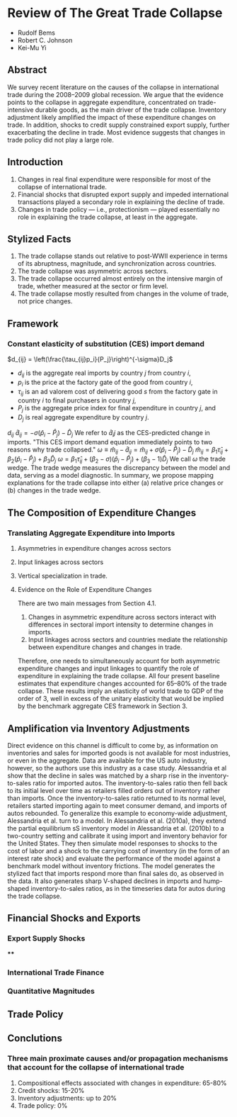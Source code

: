 #+STARTUP: latexpreview
* Review of The Great Trade Collapse
- Rudolf Bems
- Robert C. Johnson
- Kei-Mu Yi
** Abstract
We survey recent literature on the causes of the collapse in international trade during the 2008–2009 global recession.
We argue that the evidence points to the collapse in aggregate expenditure, concentrated on trade-intensive durable goods, as the main driver of the trade collapse.
Inventory adjustment likely amplified the impact of these expenditure changes on trade.
In addition, shocks to credit supply constrained export supply, further exacerbating the decline in trade.
Most evidence suggests that changes in trade policy did not play a large role.
** Introduction
1. Changes in real final expenditure were responsible for most of the collapse of international trade.
2. Financial shocks that disrupted export supply and impeded international transactions played a secondary role in explaining the decline of trade.
3. Changes in trade policy --- i.e., protectionism --- played essentially no role in explaining the trade collapse, at least in the aggregate.
** Stylized Facts
1. The trade collapse stands out relative to post-WWII experience in terms of its abruptness, magnitude, and synchronization across countries.
2. The trade collapse was asymmetric across sectors.
3. The trade collapse occurred almost entirely on the intensive margin of trade, whether measured at the sector or firm level.
4. The trade collapse mostly resulted from changes in the volume of trade, not price changes.
** Framework
*** Constant elasticity of substitution (CES) import demand
    \(d_{ij} = \left(\frac{\tau_{ij}p_i}{P_j}\right)^{-\sigma}D_j\)
    - \(d_{ij}\) is the aggregate real imports by country \(j\) from country \(i\),
    - \(p_i\) is the price at the factory gate of the good from country \(i\),
    - \(\tau_{ij}\) is an ad valorem cost of delivering good \(s\) from the factory gate in country \(i\) to final purchasers in country \(j\),
    - \(P_j\) is the aggregate price index for final expenditure in country \(j\), and
    - \(D_j\) is real aggregate expenditure by country \(j\).
    \(d_{ij}\)
    \(\hat{d}_{ij} = - \sigma\left(\hat{p}_i-\hat{P}_j\right)-\hat{D}_j\)
    We refer to \(\hat{d}_ij\) as the CES-predicted change in imports.
    "This CES import demand equation immediately points to two reasons why trade collapsed."
    \(\omega\equiv\hat{m}_{ij}-\hat{d}_{ij} = \hat{m}_{ij} + \sigma\left(\hat{p}_i-\hat{P}_j\right)-\hat{D}_j\)
\(\hat{m}_{ij} = \beta_1\hat{\tau}_{ij}+\beta_2\left(\hat{p}_i-\hat{P}_j\right) + \beta_3\hat{D}_j\)
\(\omega = \beta_1\hat{\tau}_{ij}+\left(\beta_2-\sigma\right)\left(\hat{p}_i-\hat{P}_j\right) + \left(\beta_3-1\right)\hat{D}_j\)
We call \(\omega\) the trade wedge. The trade wedge measures the discrepancy between the model and data, serving as a model diagnostic.
In summary, we propose mapping explanations for the trade collapse into either (a) relative price changes or (b) changes in the trade wedge.
** The Composition of Expenditure Changes
*** Translating Aggregate Expenditure into Imports
**** Asymmetries in expenditure changes across sectors
**** Input linkages across sectors
**** Vertical specialization in trade.
**** Evidence on the Role of Expenditure Changes
There are two main messages from Section 4.1.
1. Changes in asymmetric expenditure across sectors interact with differences in sectoral import intensity to determine changes in imports.
2. Input linkages across sectors and countries mediate the relationship between expenditure changes and changes in trade.
Therefore, one needs to simultaneously account for both asymmetric expenditure changes and input linkages to quantify the role of expenditure in explaining the trade collapse.
All four present baseline estimates that expenditure changes accounted for 65–80% of the trade collapse.
These results imply an elasticity of world trade to GDP of the order of 3, well in excess of the unitary elasticity that would be implied by the benchmark aggregate CES framework in Section 3.
** Amplification via Inventory Adjustments
Direct evidence on this channel is difficult to come by, as information on inventories and sales for imported goods is not available for most industries, or even in the aggregate.
Data are available for the US auto industry, however, so the authors use this industry as a case study.
Alessandria et al show that the decline in sales was matched by a sharp rise in the inventory-to-sales ratio for imported autos.
The inventory-to-sales ratio then fell back to its initial level over time as retailers filled orders out of inventory rather than imports.
Once the inventory-to-sales ratio returned to its normal level, retailers started importing again to meet consumer demand, and imports of autos rebounded.
To generalize this example to economy-wide adjustment, Alessandria et al. turn to a model.
In Alessandria et al. (2010a), they extend the partial equilibrium sS inventory model in Alessandria et al. (2010b) to a two-country setting and calibrate it using import and inventory behavior for the United States.
They then simulate model responses to shocks to the cost of labor and a shock to the carrying cost of inventory (in the form of an interest rate shock) and evaluate the performance of the model against a benchmark model without inventory frictions.
The model generates the stylized fact that imports respond more than final sales do, as observed in the data.
It also generates sharp V-shaped declines in imports and hump-shaped inventory-to-sales ratios, as in the timeseries data for autos during the trade collapse.
** Financial Shocks and Exports
*** Export Supply Shocks
****
*** International Trade Finance
*** Quantitative Magnitudes
** Trade Policy
** Conclutions
*** Three main proximate causes and/or propagation mechanisms that account for the collapse of international trade
1. Compositional effects associated with changes in expenditure: 65-80%
2. Credit shocks: 15-20%
3. Inventory adjustments: up to 20%
4. Trade policy: 0%
